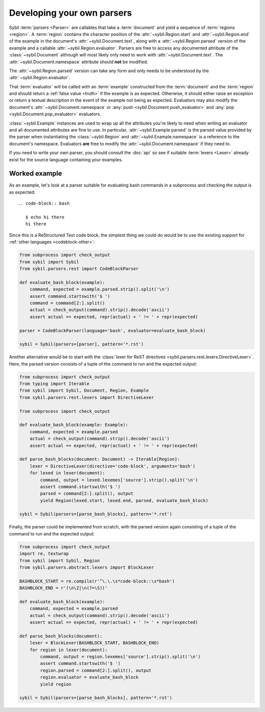 Developing your own parsers
===========================

Sybil :term:`parsers <Parser>` are callables that take a
:term:`document` and yield a sequence of :term:`regions <region>`. A :term:`region` contains
the character position of the :attr:`~sybil.Region.start` and :attr:`~sybil.Region.end`
of the example in the document's
:attr:`~sybil.Document.text`, along with a :attr:`~sybil.Region.parsed` version of the
example and a callable :attr:`~sybil.Region.evaluator`.
Parsers are free to access any documented attribute of the :class:`~sybil.Document` although
will most likely only need to work with :attr:`~sybil.Document.text`.
The :attr:`~sybil.Document.namespace` attribute should **not** be modified.

The :attr:`~sybil.Region.parsed` version can take any form and only needs to be understood by the
:attr:`~sybil.Region.evaluator`.

That :term:`evaluator` will be called with an :term:`example` constructed from the
:term:`document` and the :term:`region` and should return a :ref:`false value <truth>`
if the example is as expected. Otherwise, it should
either raise an exception or return a textual description in the
event of the example not being as expected. Evaluators may also
modify the document's :attr:`~sybil.Document.namespace`
or :any:`push <sybil.Document.push_evaluator>` and
:any:`pop <sybil.Document.pop_evaluator>` evaluators.

:class:`~sybil.Example` instances are used to wrap up
all the attributes you're likely to need when writing an evaluator and all
documented attributes are fine to use. In particular,
:attr:`~sybil.Example.parsed` is the parsed value provided by the parser
when instantiating the :class:`~sybil.Region` and
:attr:`~sybil.Example.namespace` is a reference to the document's
namespace. Evaluators **are** free to modify the
:attr:`~sybil.Document.namespace` if they need to.

If you need to write your own parser, you should consult the :doc:`api` so see if suitable
:term:`lexers <Lexer>` already exist for the source language containing your examples.

Worked example
~~~~~~~~~~~~~~

As an example, let's look at a parser suitable for evaluating bash commands
in a subprocess and checking the output is as expected::

  .. code-block:: bash

     $ echo hi there
     hi there

.. -> bash_document_text

Since this is a ReStructured Text code block, the simplest thing we could do would be to use
the existing support for :ref:`other languages <codeblock-other>`:

.. code-block:: python

    from subprocess import check_output
    from sybil import Sybil
    from sybil.parsers.rest import CodeBlockParser

    def evaluate_bash_block(example):
        command, expected = example.parsed.strip().split('\n')
        assert command.startswith('$ ')
        command = command[2:].split()
        actual = check_output(command).strip().decode('ascii')
        assert actual == expected, repr(actual) + ' != ' + repr(expected)

    parser = CodeBlockParser(language='bash', evaluator=evaluate_bash_block)

    sybil = Sybil(parsers=[parser], pattern='*.rst')


.. invisible-code-block: python

  from tests.helpers import check_text
  check_text(bash_document_text, sybil)

Another alternative would be to start with the
:class:`lexer for ReST directives <sybil.parsers.rest.lexers.DirectiveLexer>`.
Here, the parsed version consists of a tuple of the command to run and the expected output:

.. code-block:: python

    from subprocess import check_output
    from typing import Iterable
    from sybil import Sybil, Document, Region, Example
    from sybil.parsers.rest.lexers import DirectiveLexer

    from subprocess import check_output

    def evaluate_bash_block(example: Example):
        command, expected = example.parsed
        actual = check_output(command).strip().decode('ascii')
        assert actual == expected, repr(actual) + ' != ' + repr(expected)

    def parse_bash_blocks(document: Document) -> Iterable[Region]:
        lexer = DirectiveLexer(directive='code-block', arguments='bash')
        for lexed in lexer(document):
            command, output = lexed.lexemes['source'].strip().split('\n')
            assert command.startswith('$ ')
            parsed = command[2:].split(), output
            yield Region(lexed.start, lexed.end, parsed, evaluate_bash_block)

    sybil = Sybil(parsers=[parse_bash_blocks], pattern='*.rst')

.. invisible-code-block: python

  from tests.helpers import check_text
  check_text(bash_document_text, sybil)

.. _parser-from-scratch:

Finally, the parser could be implemented from scratch, with the parsed version again consisting of
a tuple of the command to run and the expected output:

.. code-block:: python

    from subprocess import check_output
    import re, textwrap
    from sybil import Sybil, Region
    from sybil.parsers.abstract.lexers import BlockLexer

    BASHBLOCK_START = re.compile(r'^\.\.\s*code-block::\s*bash')
    BASHBLOCK_END = r'(\n\Z|\n(?=\S))'

    def evaluate_bash_block(example):
        command, expected = example.parsed
        actual = check_output(command).strip().decode('ascii')
        assert actual == expected, repr(actual) + ' != ' + repr(expected)

    def parse_bash_blocks(document):
        lexer = BlockLexer(BASHBLOCK_START, BASHBLOCK_END)
        for region in lexer(document):
            command, output = region.lexemes['source'].strip().split('\n')
            assert command.startswith('$ ')
            region.parsed = command[2:].split(), output
            region.evaluator = evaluate_bash_block
            yield region

    sybil = Sybil(parsers=[parse_bash_blocks], pattern='*.rst')

.. invisible-code-block: python

  from tests.helpers import check_text
  check_text(bash_document_text, sybil)
